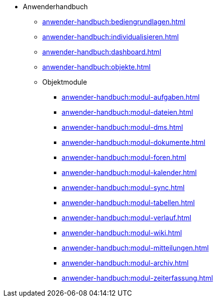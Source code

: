 * Anwenderhandbuch
** xref:anwender-handbuch:bediengrundlagen.adoc[]
** xref:anwender-handbuch:individualisieren.adoc[]
** xref:anwender-handbuch:dashboard.adoc[]
** xref:anwender-handbuch:objekte.adoc[]
** Objektmodule
*** xref:anwender-handbuch:modul-aufgaben.adoc[]
*** xref:anwender-handbuch:modul-dateien.adoc[]
*** xref:anwender-handbuch:modul-dms.adoc[]
*** xref:anwender-handbuch:modul-dokumente.adoc[]
*** xref:anwender-handbuch:modul-foren.adoc[]
*** xref:anwender-handbuch:modul-kalender.adoc[]
*** xref:anwender-handbuch:modul-sync.adoc[]
*** xref:anwender-handbuch:modul-tabellen.adoc[]
*** xref:anwender-handbuch:modul-verlauf.adoc[]
*** xref:anwender-handbuch:modul-wiki.adoc[]
*** xref:anwender-handbuch:modul-mitteilungen.adoc[]
*** xref:anwender-handbuch:modul-archiv.adoc[]
*** xref:anwender-handbuch:modul-zeiterfassung.adoc[]
